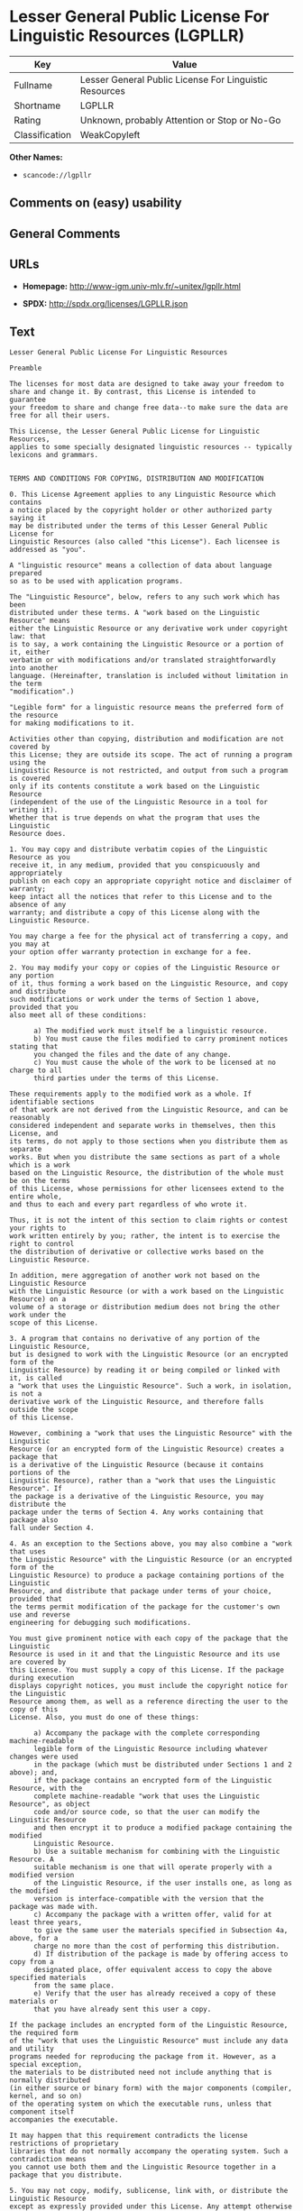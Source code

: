 * Lesser General Public License For Linguistic Resources (LGPLLR)

| Key              | Value                                                    |
|------------------+----------------------------------------------------------|
| Fullname         | Lesser General Public License For Linguistic Resources   |
| Shortname        | LGPLLR                                                   |
| Rating           | Unknown, probably Attention or Stop or No-Go             |
| Classification   | WeakCopyleft                                             |

*Other Names:*

- =scancode://lgpllr=

** Comments on (easy) usability

** General Comments

** URLs

- *Homepage:* http://www-igm.univ-mlv.fr/~unitex/lgpllr.html

- *SPDX:* http://spdx.org/licenses/LGPLLR.json

** Text

#+BEGIN_EXAMPLE
  Lesser General Public License For Linguistic Resources

  Preamble

  The licenses for most data are designed to take away your freedom to 
  share and change it. By contrast, this License is intended to guarantee 
  your freedom to share and change free data--to make sure the data are 
  free for all their users.

  This License, the Lesser General Public License for Linguistic Resources, 
  applies to some specially designated linguistic resources -- typically 
  lexicons and grammars.


  TERMS AND CONDITIONS FOR COPYING, DISTRIBUTION AND MODIFICATION

  0. This License Agreement applies to any Linguistic Resource which contains 
  a notice placed by the copyright holder or other authorized party saying it 
  may be distributed under the terms of this Lesser General Public License for 
  Linguistic Resources (also called "this License"). Each licensee is 
  addressed as "you".

  A "linguistic resource" means a collection of data about language prepared 
  so as to be used with application programs.

  The "Linguistic Resource", below, refers to any such work which has been 
  distributed under these terms. A "work based on the Linguistic Resource" means 
  either the Linguistic Resource or any derivative work under copyright law: that 
  is to say, a work containing the Linguistic Resource or a portion of it, either 
  verbatim or with modifications and/or translated straightforwardly into another 
  language. (Hereinafter, translation is included without limitation in the term 
  "modification".)

  "Legible form" for a linguistic resource means the preferred form of the resource 
  for making modifications to it.

  Activities other than copying, distribution and modification are not covered by 
  this License; they are outside its scope. The act of running a program using the 
  Linguistic Resource is not restricted, and output from such a program is covered 
  only if its contents constitute a work based on the Linguistic Resource 
  (independent of the use of the Linguistic Resource in a tool for writing it). 
  Whether that is true depends on what the program that uses the Linguistic 
  Resource does.

  1. You may copy and distribute verbatim copies of the Linguistic Resource as you 
  receive it, in any medium, provided that you conspicuously and appropriately 
  publish on each copy an appropriate copyright notice and disclaimer of warranty; 
  keep intact all the notices that refer to this License and to the absence of any 
  warranty; and distribute a copy of this License along with the Linguistic Resource.

  You may charge a fee for the physical act of transferring a copy, and you may at 
  your option offer warranty protection in exchange for a fee.

  2. You may modify your copy or copies of the Linguistic Resource or any portion 
  of it, thus forming a work based on the Linguistic Resource, and copy and distribute 
  such modifications or work under the terms of Section 1 above, provided that you 
  also meet all of these conditions:

        a) The modified work must itself be a linguistic resource.
        b) You must cause the files modified to carry prominent notices stating that 
        you changed the files and the date of any change.
        c) You must cause the whole of the work to be licensed at no charge to all 
        third parties under the terms of this License.

  These requirements apply to the modified work as a whole. If identifiable sections 
  of that work are not derived from the Linguistic Resource, and can be reasonably 
  considered independent and separate works in themselves, then this License, and 
  its terms, do not apply to those sections when you distribute them as separate 
  works. But when you distribute the same sections as part of a whole which is a work 
  based on the Linguistic Resource, the distribution of the whole must be on the terms 
  of this License, whose permissions for other licensees extend to the entire whole, 
  and thus to each and every part regardless of who wrote it.

  Thus, it is not the intent of this section to claim rights or contest your rights to 
  work written entirely by you; rather, the intent is to exercise the right to control 
  the distribution of derivative or collective works based on the Linguistic Resource.

  In addition, mere aggregation of another work not based on the Linguistic Resource 
  with the Linguistic Resource (or with a work based on the Linguistic Resource) on a 
  volume of a storage or distribution medium does not bring the other work under the 
  scope of this License.

  3. A program that contains no derivative of any portion of the Linguistic Resource, 
  but is designed to work with the Linguistic Resource (or an encrypted form of the 
  Linguistic Resource) by reading it or being compiled or linked with it, is called 
  a "work that uses the Linguistic Resource". Such a work, in isolation, is not a 
  derivative work of the Linguistic Resource, and therefore falls outside the scope 
  of this License.

  However, combining a "work that uses the Linguistic Resource" with the Linguistic 
  Resource (or an encrypted form of the Linguistic Resource) creates a package that 
  is a derivative of the Linguistic Resource (because it contains portions of the 
  Linguistic Resource), rather than a "work that uses the Linguistic Resource". If 
  the package is a derivative of the Linguistic Resource, you may distribute the 
  package under the terms of Section 4. Any works containing that package also 
  fall under Section 4.

  4. As an exception to the Sections above, you may also combine a "work that uses 
  the Linguistic Resource" with the Linguistic Resource (or an encrypted form of the 
  Linguistic Resource) to produce a package containing portions of the Linguistic 
  Resource, and distribute that package under terms of your choice, provided that 
  the terms permit modification of the package for the customer's own use and reverse 
  engineering for debugging such modifications.

  You must give prominent notice with each copy of the package that the Linguistic 
  Resource is used in it and that the Linguistic Resource and its use are covered by 
  this License. You must supply a copy of this License. If the package during execution 
  displays copyright notices, you must include the copyright notice for the Linguistic 
  Resource among them, as well as a reference directing the user to the copy of this 
  License. Also, you must do one of these things:

        a) Accompany the package with the complete corresponding machine-readable 
        legible form of the Linguistic Resource including whatever changes were used 
        in the package (which must be distributed under Sections 1 and 2 above); and, 
        if the package contains an encrypted form of the Linguistic Resource, with the 
        complete machine-readable "work that uses the Linguistic Resource", as object 
        code and/or source code, so that the user can modify the Linguistic Resource 
        and then encrypt it to produce a modified package containing the modified 
        Linguistic Resource.
        b) Use a suitable mechanism for combining with the Linguistic Resource. A 
        suitable mechanism is one that will operate properly with a modified version 
        of the Linguistic Resource, if the user installs one, as long as the modified 
        version is interface-compatible with the version that the package was made with.
        c) Accompany the package with a written offer, valid for at least three years, 
        to give the same user the materials specified in Subsection 4a, above, for a 
        charge no more than the cost of performing this distribution.
        d) If distribution of the package is made by offering access to copy from a 
        designated place, offer equivalent access to copy the above specified materials 
        from the same place.
        e) Verify that the user has already received a copy of these materials or 
        that you have already sent this user a copy.

  If the package includes an encrypted form of the Linguistic Resource, the required form 
  of the "work that uses the Linguistic Resource" must include any data and utility 
  programs needed for reproducing the package from it. However, as a special exception, 
  the materials to be distributed need not include anything that is normally distributed 
  (in either source or binary form) with the major components (compiler, kernel, and so on) 
  of the operating system on which the executable runs, unless that component itself 
  accompanies the executable.

  It may happen that this requirement contradicts the license restrictions of proprietary 
  libraries that do not normally accompany the operating system. Such a contradiction means 
  you cannot use both them and the Linguistic Resource together in a package that you distribute.

  5. You may not copy, modify, sublicense, link with, or distribute the Linguistic Resource 
  except as expressly provided under this License. Any attempt otherwise to copy, modify, 
  sublicense, link with, or distribute the Linguistic Resource is void, and will automatically 
  terminate your rights under this License. However, parties who have received copies, or rights, 
  from you under this License will not have their licenses terminated so long as such parties 
  remain in full compliance.

  6. You are not required to accept this License, since you have not signed it. However, nothing 
  else grants you permission to modify or distribute the Linguistic Resource or its derivative 
  works. These actions are prohibited by law if you do not accept this License. Therefore, by 
  modifying or distributing the Linguistic Resource (or any work based on the Linguistic Resource), 
  you indicate your acceptance of this License to do so, and all its terms and conditions for 
  copying, distributing or modifying the Linguistic Resource or works based on it.

  7. Each time you redistribute the Linguistic Resource (or any work based on the Linguistic 
  Resource), the recipient automatically receives a license from the original licensor to copy, 
  distribute, link with or modify the Linguistic Resource subject to these terms and conditions. 
  You may not impose any further restrictions on the recipients' exercise of the rights granted 
  herein. You are not responsible for enforcing compliance by third parties with this License.

  8. If, as a consequence of a court judgment or allegation of patent infringement or for any 
  other reason (not limited to patent issues), conditions are imposed on you (whether by court 
  order, agreement or otherwise) that contradict the conditions of this License, they do not 
  excuse you from the conditions of this License. If you cannot distribute so as to satisfy 
  simultaneously your obligations under this License and any other pertinent obligations, then 
  as a consequence you may not distribute the Linguistic Resource at all. For example, if a 
  patent license would not permit royalty-free redistribution of the Linguistic Resource by 
  all those who receive copies directly or indirectly through you, then the only way you could 
  satisfy both it and this License would be to refrain entirely from distribution of the 
  Linguistic Resource.

  If any portion of this section is held invalid or unenforceable under any particular 
  circumstance, the balance of the section is intended to apply, and the section as a whole is 
  intended to apply in other circumstances.

  It is not the purpose of this section to induce you to infringe any patents or other property 
  right claims or to contest validity of any such claims; this section has the sole purpose of 
  protecting the integrity of the free resource distribution system which is implemented by public 
  license practices. Many people have made generous contributions to the wide range of data 
  distributed through that system in reliance on consistent application of that system; it is up 
  to the author/donor to decide if he or she is willing to distribute resources through any other 
  system and a licensee cannot impose that choice.

  This section is intended to make thoroughly clear what is believed to be a consequence of 
  the rest of this License.

  9. If the distribution and/or use of the Linguistic Resource is restricted in certain countries 
  either by patents or by copyrighted interfaces, the original copyright holder who places the 
  Linguistic Resource under this License may add an explicit geographical distribution limitation 
  excluding those countries, so that distribution is permitted only in or among countries not 
  thus excluded. In such case, this License incorporates the limitation as if written in the 
  body of this License.

  10. The Free Software Foundation may publish revised and/or new versions of the Lesser General 
  Public License for Linguistic Resources from time to time. Such new versions will be similar 
  in spirit to the present version, but may differ in detail to address new problems or concerns.

  Each version is given a distinguishing version number. If the Linguistic Resource specifies a 
  version number of this License which applies to it and "any later version", you have the 
  option of following the terms and conditions either of that version or of any later version 
  published by the Free Software Foundation. If the Linguistic Resource does not specify a license 
  version number, you may choose any version ever published by the Free Software Foundation.

  11. If you wish to incorporate parts of the Linguistic Resource into other free programs whose 
  distribution conditions are incompatible with these, write to the author to ask for permission.


  NO WARRANTY

  12. BECAUSE THE LINGUISTIC RESOURCE IS LICENSED FREE OF CHARGE, THERE IS NO WARRANTY FOR THE 
  LINGUISTIC RESOURCE, TO THE EXTENT PERMITTED BY APPLICABLE LAW. EXCEPT WHEN OTHERWISE STATED IN 
  WRITING THE COPYRIGHT HOLDERS AND/OR OTHER PARTIES PROVIDE THE LINGUISTIC RESOURCE "AS IS" 
  WITHOUT WARRANTY OF ANY KIND, EITHER EXPRESSED OR IMPLIED, INCLUDING, BUT NOT LIMITED TO, THE 
  IMPLIED WARRANTIES OF MERCHANTABILITY AND FITNESS FOR A PARTICULAR PURPOSE. THE ENTIRE RISK 
  AS TO THE QUALITY AND PERFORMANCE OF THE LINGUISTIC RESOURCE IS WITH YOU. SHOULD THE LINGUISTIC 
  RESOURCE PROVE DEFECTIVE, YOU ASSUME THE COST OF ALL NECESSARY SERVICING, REPAIR OR CORRECTION.

  13. IN NO EVENT UNLESS REQUIRED BY APPLICABLE LAW OR AGREED TO IN WRITING WILL ANY COPYRIGHT 
  HOLDER, OR ANY OTHER PARTY WHO MAY MODIFY AND/OR REDISTRIBUTE THE LINGUISTIC RESOURCE AS 
  PERMITTED ABOVE, BE LIABLE TO YOU FOR DAMAGES, INCLUDING ANY GENERAL, SPECIAL, INCIDENTAL OR 
  CONSEQUENTIAL DAMAGES ARISING OUT OF THE USE OR INABILITY TO USE THE LINGUISTIC RESOURCE 
  (INCLUDING BUT NOT LIMITED TO LOSS OF DATA OR DATA BEING RENDERED INACCURATE OR LOSSES SUSTAINED 
  BY YOU OR THIRD PARTIES OR A FAILURE OF THE LINGUISTIC RESOURCE TO OPERATE WITH ANY OTHER 
  SOFTWARE), EVEN IF SUCH HOLDER OR OTHER PARTY HAS BEEN ADVISED OF THE POSSIBILITY OF SUCH DAMAGES.

  END OF TERMS AND CONDITIONS
#+END_EXAMPLE

--------------

** Raw Data

*** Facts

- [[https://spdx.org/licenses/LGPLLR.html][SPDX]] (all data [in this
  repository] is generated)

- [[https://github.com/nexB/scancode-toolkit/blob/develop/src/licensedcode/data/licenses/lgpllr.yml][Scancode]]
  (CC0-1.0)

*** Raw JSON

#+BEGIN_EXAMPLE
  {
      "__impliedNames": [
          "LGPLLR",
          "Lesser General Public License For Linguistic Resources",
          "scancode://lgpllr"
      ],
      "__impliedId": "LGPLLR",
      "facts": {
          "SPDX": {
              "isSPDXLicenseDeprecated": false,
              "spdxFullName": "Lesser General Public License For Linguistic Resources",
              "spdxDetailsURL": "http://spdx.org/licenses/LGPLLR.json",
              "_sourceURL": "https://spdx.org/licenses/LGPLLR.html",
              "spdxLicIsOSIApproved": false,
              "spdxSeeAlso": [
                  "http://www-igm.univ-mlv.fr/~unitex/lgpllr.html"
              ],
              "_implications": {
                  "__impliedNames": [
                      "LGPLLR",
                      "Lesser General Public License For Linguistic Resources"
                  ],
                  "__impliedId": "LGPLLR",
                  "__isOsiApproved": false,
                  "__impliedURLs": [
                      [
                          "SPDX",
                          "http://spdx.org/licenses/LGPLLR.json"
                      ],
                      [
                          null,
                          "http://www-igm.univ-mlv.fr/~unitex/lgpllr.html"
                      ]
                  ]
              },
              "spdxLicenseId": "LGPLLR"
          },
          "Scancode": {
              "otherUrls": null,
              "homepageUrl": "http://www-igm.univ-mlv.fr/~unitex/lgpllr.html",
              "shortName": "LGPLLR",
              "textUrls": null,
              "text": "Lesser General Public License For Linguistic Resources\n\nPreamble\n\nThe licenses for most data are designed to take away your freedom to \nshare and change it. By contrast, this License is intended to guarantee \nyour freedom to share and change free data--to make sure the data are \nfree for all their users.\n\nThis License, the Lesser General Public License for Linguistic Resources, \napplies to some specially designated linguistic resources -- typically \nlexicons and grammars.\n\n\nTERMS AND CONDITIONS FOR COPYING, DISTRIBUTION AND MODIFICATION\n\n0. This License Agreement applies to any Linguistic Resource which contains \na notice placed by the copyright holder or other authorized party saying it \nmay be distributed under the terms of this Lesser General Public License for \nLinguistic Resources (also called \"this License\"). Each licensee is \naddressed as \"you\".\n\nA \"linguistic resource\" means a collection of data about language prepared \nso as to be used with application programs.\n\nThe \"Linguistic Resource\", below, refers to any such work which has been \ndistributed under these terms. A \"work based on the Linguistic Resource\" means \neither the Linguistic Resource or any derivative work under copyright law: that \nis to say, a work containing the Linguistic Resource or a portion of it, either \nverbatim or with modifications and/or translated straightforwardly into another \nlanguage. (Hereinafter, translation is included without limitation in the term \n\"modification\".)\n\n\"Legible form\" for a linguistic resource means the preferred form of the resource \nfor making modifications to it.\n\nActivities other than copying, distribution and modification are not covered by \nthis License; they are outside its scope. The act of running a program using the \nLinguistic Resource is not restricted, and output from such a program is covered \nonly if its contents constitute a work based on the Linguistic Resource \n(independent of the use of the Linguistic Resource in a tool for writing it). \nWhether that is true depends on what the program that uses the Linguistic \nResource does.\n\n1. You may copy and distribute verbatim copies of the Linguistic Resource as you \nreceive it, in any medium, provided that you conspicuously and appropriately \npublish on each copy an appropriate copyright notice and disclaimer of warranty; \nkeep intact all the notices that refer to this License and to the absence of any \nwarranty; and distribute a copy of this License along with the Linguistic Resource.\n\nYou may charge a fee for the physical act of transferring a copy, and you may at \nyour option offer warranty protection in exchange for a fee.\n\n2. You may modify your copy or copies of the Linguistic Resource or any portion \nof it, thus forming a work based on the Linguistic Resource, and copy and distribute \nsuch modifications or work under the terms of Section 1 above, provided that you \nalso meet all of these conditions:\n\n      a) The modified work must itself be a linguistic resource.\n      b) You must cause the files modified to carry prominent notices stating that \n      you changed the files and the date of any change.\n      c) You must cause the whole of the work to be licensed at no charge to all \n      third parties under the terms of this License.\n\nThese requirements apply to the modified work as a whole. If identifiable sections \nof that work are not derived from the Linguistic Resource, and can be reasonably \nconsidered independent and separate works in themselves, then this License, and \nits terms, do not apply to those sections when you distribute them as separate \nworks. But when you distribute the same sections as part of a whole which is a work \nbased on the Linguistic Resource, the distribution of the whole must be on the terms \nof this License, whose permissions for other licensees extend to the entire whole, \nand thus to each and every part regardless of who wrote it.\n\nThus, it is not the intent of this section to claim rights or contest your rights to \nwork written entirely by you; rather, the intent is to exercise the right to control \nthe distribution of derivative or collective works based on the Linguistic Resource.\n\nIn addition, mere aggregation of another work not based on the Linguistic Resource \nwith the Linguistic Resource (or with a work based on the Linguistic Resource) on a \nvolume of a storage or distribution medium does not bring the other work under the \nscope of this License.\n\n3. A program that contains no derivative of any portion of the Linguistic Resource, \nbut is designed to work with the Linguistic Resource (or an encrypted form of the \nLinguistic Resource) by reading it or being compiled or linked with it, is called \na \"work that uses the Linguistic Resource\". Such a work, in isolation, is not a \nderivative work of the Linguistic Resource, and therefore falls outside the scope \nof this License.\n\nHowever, combining a \"work that uses the Linguistic Resource\" with the Linguistic \nResource (or an encrypted form of the Linguistic Resource) creates a package that \nis a derivative of the Linguistic Resource (because it contains portions of the \nLinguistic Resource), rather than a \"work that uses the Linguistic Resource\". If \nthe package is a derivative of the Linguistic Resource, you may distribute the \npackage under the terms of Section 4. Any works containing that package also \nfall under Section 4.\n\n4. As an exception to the Sections above, you may also combine a \"work that uses \nthe Linguistic Resource\" with the Linguistic Resource (or an encrypted form of the \nLinguistic Resource) to produce a package containing portions of the Linguistic \nResource, and distribute that package under terms of your choice, provided that \nthe terms permit modification of the package for the customer's own use and reverse \nengineering for debugging such modifications.\n\nYou must give prominent notice with each copy of the package that the Linguistic \nResource is used in it and that the Linguistic Resource and its use are covered by \nthis License. You must supply a copy of this License. If the package during execution \ndisplays copyright notices, you must include the copyright notice for the Linguistic \nResource among them, as well as a reference directing the user to the copy of this \nLicense. Also, you must do one of these things:\n\n      a) Accompany the package with the complete corresponding machine-readable \n      legible form of the Linguistic Resource including whatever changes were used \n      in the package (which must be distributed under Sections 1 and 2 above); and, \n      if the package contains an encrypted form of the Linguistic Resource, with the \n      complete machine-readable \"work that uses the Linguistic Resource\", as object \n      code and/or source code, so that the user can modify the Linguistic Resource \n      and then encrypt it to produce a modified package containing the modified \n      Linguistic Resource.\n      b) Use a suitable mechanism for combining with the Linguistic Resource. A \n      suitable mechanism is one that will operate properly with a modified version \n      of the Linguistic Resource, if the user installs one, as long as the modified \n      version is interface-compatible with the version that the package was made with.\n      c) Accompany the package with a written offer, valid for at least three years, \n      to give the same user the materials specified in Subsection 4a, above, for a \n      charge no more than the cost of performing this distribution.\n      d) If distribution of the package is made by offering access to copy from a \n      designated place, offer equivalent access to copy the above specified materials \n      from the same place.\n      e) Verify that the user has already received a copy of these materials or \n      that you have already sent this user a copy.\n\nIf the package includes an encrypted form of the Linguistic Resource, the required form \nof the \"work that uses the Linguistic Resource\" must include any data and utility \nprograms needed for reproducing the package from it. However, as a special exception, \nthe materials to be distributed need not include anything that is normally distributed \n(in either source or binary form) with the major components (compiler, kernel, and so on) \nof the operating system on which the executable runs, unless that component itself \naccompanies the executable.\n\nIt may happen that this requirement contradicts the license restrictions of proprietary \nlibraries that do not normally accompany the operating system. Such a contradiction means \nyou cannot use both them and the Linguistic Resource together in a package that you distribute.\n\n5. You may not copy, modify, sublicense, link with, or distribute the Linguistic Resource \nexcept as expressly provided under this License. Any attempt otherwise to copy, modify, \nsublicense, link with, or distribute the Linguistic Resource is void, and will automatically \nterminate your rights under this License. However, parties who have received copies, or rights, \nfrom you under this License will not have their licenses terminated so long as such parties \nremain in full compliance.\n\n6. You are not required to accept this License, since you have not signed it. However, nothing \nelse grants you permission to modify or distribute the Linguistic Resource or its derivative \nworks. These actions are prohibited by law if you do not accept this License. Therefore, by \nmodifying or distributing the Linguistic Resource (or any work based on the Linguistic Resource), \nyou indicate your acceptance of this License to do so, and all its terms and conditions for \ncopying, distributing or modifying the Linguistic Resource or works based on it.\n\n7. Each time you redistribute the Linguistic Resource (or any work based on the Linguistic \nResource), the recipient automatically receives a license from the original licensor to copy, \ndistribute, link with or modify the Linguistic Resource subject to these terms and conditions. \nYou may not impose any further restrictions on the recipients' exercise of the rights granted \nherein. You are not responsible for enforcing compliance by third parties with this License.\n\n8. If, as a consequence of a court judgment or allegation of patent infringement or for any \nother reason (not limited to patent issues), conditions are imposed on you (whether by court \norder, agreement or otherwise) that contradict the conditions of this License, they do not \nexcuse you from the conditions of this License. If you cannot distribute so as to satisfy \nsimultaneously your obligations under this License and any other pertinent obligations, then \nas a consequence you may not distribute the Linguistic Resource at all. For example, if a \npatent license would not permit royalty-free redistribution of the Linguistic Resource by \nall those who receive copies directly or indirectly through you, then the only way you could \nsatisfy both it and this License would be to refrain entirely from distribution of the \nLinguistic Resource.\n\nIf any portion of this section is held invalid or unenforceable under any particular \ncircumstance, the balance of the section is intended to apply, and the section as a whole is \nintended to apply in other circumstances.\n\nIt is not the purpose of this section to induce you to infringe any patents or other property \nright claims or to contest validity of any such claims; this section has the sole purpose of \nprotecting the integrity of the free resource distribution system which is implemented by public \nlicense practices. Many people have made generous contributions to the wide range of data \ndistributed through that system in reliance on consistent application of that system; it is up \nto the author/donor to decide if he or she is willing to distribute resources through any other \nsystem and a licensee cannot impose that choice.\n\nThis section is intended to make thoroughly clear what is believed to be a consequence of \nthe rest of this License.\n\n9. If the distribution and/or use of the Linguistic Resource is restricted in certain countries \neither by patents or by copyrighted interfaces, the original copyright holder who places the \nLinguistic Resource under this License may add an explicit geographical distribution limitation \nexcluding those countries, so that distribution is permitted only in or among countries not \nthus excluded. In such case, this License incorporates the limitation as if written in the \nbody of this License.\n\n10. The Free Software Foundation may publish revised and/or new versions of the Lesser General \nPublic License for Linguistic Resources from time to time. Such new versions will be similar \nin spirit to the present version, but may differ in detail to address new problems or concerns.\n\nEach version is given a distinguishing version number. If the Linguistic Resource specifies a \nversion number of this License which applies to it and \"any later version\", you have the \noption of following the terms and conditions either of that version or of any later version \npublished by the Free Software Foundation. If the Linguistic Resource does not specify a license \nversion number, you may choose any version ever published by the Free Software Foundation.\n\n11. If you wish to incorporate parts of the Linguistic Resource into other free programs whose \ndistribution conditions are incompatible with these, write to the author to ask for permission.\n\n\nNO WARRANTY\n\n12. BECAUSE THE LINGUISTIC RESOURCE IS LICENSED FREE OF CHARGE, THERE IS NO WARRANTY FOR THE \nLINGUISTIC RESOURCE, TO THE EXTENT PERMITTED BY APPLICABLE LAW. EXCEPT WHEN OTHERWISE STATED IN \nWRITING THE COPYRIGHT HOLDERS AND/OR OTHER PARTIES PROVIDE THE LINGUISTIC RESOURCE \"AS IS\" \nWITHOUT WARRANTY OF ANY KIND, EITHER EXPRESSED OR IMPLIED, INCLUDING, BUT NOT LIMITED TO, THE \nIMPLIED WARRANTIES OF MERCHANTABILITY AND FITNESS FOR A PARTICULAR PURPOSE. THE ENTIRE RISK \nAS TO THE QUALITY AND PERFORMANCE OF THE LINGUISTIC RESOURCE IS WITH YOU. SHOULD THE LINGUISTIC \nRESOURCE PROVE DEFECTIVE, YOU ASSUME THE COST OF ALL NECESSARY SERVICING, REPAIR OR CORRECTION.\n\n13. IN NO EVENT UNLESS REQUIRED BY APPLICABLE LAW OR AGREED TO IN WRITING WILL ANY COPYRIGHT \nHOLDER, OR ANY OTHER PARTY WHO MAY MODIFY AND/OR REDISTRIBUTE THE LINGUISTIC RESOURCE AS \nPERMITTED ABOVE, BE LIABLE TO YOU FOR DAMAGES, INCLUDING ANY GENERAL, SPECIAL, INCIDENTAL OR \nCONSEQUENTIAL DAMAGES ARISING OUT OF THE USE OR INABILITY TO USE THE LINGUISTIC RESOURCE \n(INCLUDING BUT NOT LIMITED TO LOSS OF DATA OR DATA BEING RENDERED INACCURATE OR LOSSES SUSTAINED \nBY YOU OR THIRD PARTIES OR A FAILURE OF THE LINGUISTIC RESOURCE TO OPERATE WITH ANY OTHER \nSOFTWARE), EVEN IF SUCH HOLDER OR OTHER PARTY HAS BEEN ADVISED OF THE POSSIBILITY OF SUCH DAMAGES.\n\nEND OF TERMS AND CONDITIONS",
              "category": "Copyleft Limited",
              "osiUrl": null,
              "owner": "Unitex GramLab",
              "_sourceURL": "https://github.com/nexB/scancode-toolkit/blob/develop/src/licensedcode/data/licenses/lgpllr.yml",
              "key": "lgpllr",
              "name": "Lesser General Public License For Linguistic Resources",
              "spdxId": "LGPLLR",
              "notes": null,
              "_implications": {
                  "__impliedNames": [
                      "scancode://lgpllr",
                      "LGPLLR",
                      "LGPLLR"
                  ],
                  "__impliedId": "LGPLLR",
                  "__impliedCopyleft": [
                      [
                          "Scancode",
                          "WeakCopyleft"
                      ]
                  ],
                  "__calculatedCopyleft": "WeakCopyleft",
                  "__impliedText": "Lesser General Public License For Linguistic Resources\n\nPreamble\n\nThe licenses for most data are designed to take away your freedom to \nshare and change it. By contrast, this License is intended to guarantee \nyour freedom to share and change free data--to make sure the data are \nfree for all their users.\n\nThis License, the Lesser General Public License for Linguistic Resources, \napplies to some specially designated linguistic resources -- typically \nlexicons and grammars.\n\n\nTERMS AND CONDITIONS FOR COPYING, DISTRIBUTION AND MODIFICATION\n\n0. This License Agreement applies to any Linguistic Resource which contains \na notice placed by the copyright holder or other authorized party saying it \nmay be distributed under the terms of this Lesser General Public License for \nLinguistic Resources (also called \"this License\"). Each licensee is \naddressed as \"you\".\n\nA \"linguistic resource\" means a collection of data about language prepared \nso as to be used with application programs.\n\nThe \"Linguistic Resource\", below, refers to any such work which has been \ndistributed under these terms. A \"work based on the Linguistic Resource\" means \neither the Linguistic Resource or any derivative work under copyright law: that \nis to say, a work containing the Linguistic Resource or a portion of it, either \nverbatim or with modifications and/or translated straightforwardly into another \nlanguage. (Hereinafter, translation is included without limitation in the term \n\"modification\".)\n\n\"Legible form\" for a linguistic resource means the preferred form of the resource \nfor making modifications to it.\n\nActivities other than copying, distribution and modification are not covered by \nthis License; they are outside its scope. The act of running a program using the \nLinguistic Resource is not restricted, and output from such a program is covered \nonly if its contents constitute a work based on the Linguistic Resource \n(independent of the use of the Linguistic Resource in a tool for writing it). \nWhether that is true depends on what the program that uses the Linguistic \nResource does.\n\n1. You may copy and distribute verbatim copies of the Linguistic Resource as you \nreceive it, in any medium, provided that you conspicuously and appropriately \npublish on each copy an appropriate copyright notice and disclaimer of warranty; \nkeep intact all the notices that refer to this License and to the absence of any \nwarranty; and distribute a copy of this License along with the Linguistic Resource.\n\nYou may charge a fee for the physical act of transferring a copy, and you may at \nyour option offer warranty protection in exchange for a fee.\n\n2. You may modify your copy or copies of the Linguistic Resource or any portion \nof it, thus forming a work based on the Linguistic Resource, and copy and distribute \nsuch modifications or work under the terms of Section 1 above, provided that you \nalso meet all of these conditions:\n\n      a) The modified work must itself be a linguistic resource.\n      b) You must cause the files modified to carry prominent notices stating that \n      you changed the files and the date of any change.\n      c) You must cause the whole of the work to be licensed at no charge to all \n      third parties under the terms of this License.\n\nThese requirements apply to the modified work as a whole. If identifiable sections \nof that work are not derived from the Linguistic Resource, and can be reasonably \nconsidered independent and separate works in themselves, then this License, and \nits terms, do not apply to those sections when you distribute them as separate \nworks. But when you distribute the same sections as part of a whole which is a work \nbased on the Linguistic Resource, the distribution of the whole must be on the terms \nof this License, whose permissions for other licensees extend to the entire whole, \nand thus to each and every part regardless of who wrote it.\n\nThus, it is not the intent of this section to claim rights or contest your rights to \nwork written entirely by you; rather, the intent is to exercise the right to control \nthe distribution of derivative or collective works based on the Linguistic Resource.\n\nIn addition, mere aggregation of another work not based on the Linguistic Resource \nwith the Linguistic Resource (or with a work based on the Linguistic Resource) on a \nvolume of a storage or distribution medium does not bring the other work under the \nscope of this License.\n\n3. A program that contains no derivative of any portion of the Linguistic Resource, \nbut is designed to work with the Linguistic Resource (or an encrypted form of the \nLinguistic Resource) by reading it or being compiled or linked with it, is called \na \"work that uses the Linguistic Resource\". Such a work, in isolation, is not a \nderivative work of the Linguistic Resource, and therefore falls outside the scope \nof this License.\n\nHowever, combining a \"work that uses the Linguistic Resource\" with the Linguistic \nResource (or an encrypted form of the Linguistic Resource) creates a package that \nis a derivative of the Linguistic Resource (because it contains portions of the \nLinguistic Resource), rather than a \"work that uses the Linguistic Resource\". If \nthe package is a derivative of the Linguistic Resource, you may distribute the \npackage under the terms of Section 4. Any works containing that package also \nfall under Section 4.\n\n4. As an exception to the Sections above, you may also combine a \"work that uses \nthe Linguistic Resource\" with the Linguistic Resource (or an encrypted form of the \nLinguistic Resource) to produce a package containing portions of the Linguistic \nResource, and distribute that package under terms of your choice, provided that \nthe terms permit modification of the package for the customer's own use and reverse \nengineering for debugging such modifications.\n\nYou must give prominent notice with each copy of the package that the Linguistic \nResource is used in it and that the Linguistic Resource and its use are covered by \nthis License. You must supply a copy of this License. If the package during execution \ndisplays copyright notices, you must include the copyright notice for the Linguistic \nResource among them, as well as a reference directing the user to the copy of this \nLicense. Also, you must do one of these things:\n\n      a) Accompany the package with the complete corresponding machine-readable \n      legible form of the Linguistic Resource including whatever changes were used \n      in the package (which must be distributed under Sections 1 and 2 above); and, \n      if the package contains an encrypted form of the Linguistic Resource, with the \n      complete machine-readable \"work that uses the Linguistic Resource\", as object \n      code and/or source code, so that the user can modify the Linguistic Resource \n      and then encrypt it to produce a modified package containing the modified \n      Linguistic Resource.\n      b) Use a suitable mechanism for combining with the Linguistic Resource. A \n      suitable mechanism is one that will operate properly with a modified version \n      of the Linguistic Resource, if the user installs one, as long as the modified \n      version is interface-compatible with the version that the package was made with.\n      c) Accompany the package with a written offer, valid for at least three years, \n      to give the same user the materials specified in Subsection 4a, above, for a \n      charge no more than the cost of performing this distribution.\n      d) If distribution of the package is made by offering access to copy from a \n      designated place, offer equivalent access to copy the above specified materials \n      from the same place.\n      e) Verify that the user has already received a copy of these materials or \n      that you have already sent this user a copy.\n\nIf the package includes an encrypted form of the Linguistic Resource, the required form \nof the \"work that uses the Linguistic Resource\" must include any data and utility \nprograms needed for reproducing the package from it. However, as a special exception, \nthe materials to be distributed need not include anything that is normally distributed \n(in either source or binary form) with the major components (compiler, kernel, and so on) \nof the operating system on which the executable runs, unless that component itself \naccompanies the executable.\n\nIt may happen that this requirement contradicts the license restrictions of proprietary \nlibraries that do not normally accompany the operating system. Such a contradiction means \nyou cannot use both them and the Linguistic Resource together in a package that you distribute.\n\n5. You may not copy, modify, sublicense, link with, or distribute the Linguistic Resource \nexcept as expressly provided under this License. Any attempt otherwise to copy, modify, \nsublicense, link with, or distribute the Linguistic Resource is void, and will automatically \nterminate your rights under this License. However, parties who have received copies, or rights, \nfrom you under this License will not have their licenses terminated so long as such parties \nremain in full compliance.\n\n6. You are not required to accept this License, since you have not signed it. However, nothing \nelse grants you permission to modify or distribute the Linguistic Resource or its derivative \nworks. These actions are prohibited by law if you do not accept this License. Therefore, by \nmodifying or distributing the Linguistic Resource (or any work based on the Linguistic Resource), \nyou indicate your acceptance of this License to do so, and all its terms and conditions for \ncopying, distributing or modifying the Linguistic Resource or works based on it.\n\n7. Each time you redistribute the Linguistic Resource (or any work based on the Linguistic \nResource), the recipient automatically receives a license from the original licensor to copy, \ndistribute, link with or modify the Linguistic Resource subject to these terms and conditions. \nYou may not impose any further restrictions on the recipients' exercise of the rights granted \nherein. You are not responsible for enforcing compliance by third parties with this License.\n\n8. If, as a consequence of a court judgment or allegation of patent infringement or for any \nother reason (not limited to patent issues), conditions are imposed on you (whether by court \norder, agreement or otherwise) that contradict the conditions of this License, they do not \nexcuse you from the conditions of this License. If you cannot distribute so as to satisfy \nsimultaneously your obligations under this License and any other pertinent obligations, then \nas a consequence you may not distribute the Linguistic Resource at all. For example, if a \npatent license would not permit royalty-free redistribution of the Linguistic Resource by \nall those who receive copies directly or indirectly through you, then the only way you could \nsatisfy both it and this License would be to refrain entirely from distribution of the \nLinguistic Resource.\n\nIf any portion of this section is held invalid or unenforceable under any particular \ncircumstance, the balance of the section is intended to apply, and the section as a whole is \nintended to apply in other circumstances.\n\nIt is not the purpose of this section to induce you to infringe any patents or other property \nright claims or to contest validity of any such claims; this section has the sole purpose of \nprotecting the integrity of the free resource distribution system which is implemented by public \nlicense practices. Many people have made generous contributions to the wide range of data \ndistributed through that system in reliance on consistent application of that system; it is up \nto the author/donor to decide if he or she is willing to distribute resources through any other \nsystem and a licensee cannot impose that choice.\n\nThis section is intended to make thoroughly clear what is believed to be a consequence of \nthe rest of this License.\n\n9. If the distribution and/or use of the Linguistic Resource is restricted in certain countries \neither by patents or by copyrighted interfaces, the original copyright holder who places the \nLinguistic Resource under this License may add an explicit geographical distribution limitation \nexcluding those countries, so that distribution is permitted only in or among countries not \nthus excluded. In such case, this License incorporates the limitation as if written in the \nbody of this License.\n\n10. The Free Software Foundation may publish revised and/or new versions of the Lesser General \nPublic License for Linguistic Resources from time to time. Such new versions will be similar \nin spirit to the present version, but may differ in detail to address new problems or concerns.\n\nEach version is given a distinguishing version number. If the Linguistic Resource specifies a \nversion number of this License which applies to it and \"any later version\", you have the \noption of following the terms and conditions either of that version or of any later version \npublished by the Free Software Foundation. If the Linguistic Resource does not specify a license \nversion number, you may choose any version ever published by the Free Software Foundation.\n\n11. If you wish to incorporate parts of the Linguistic Resource into other free programs whose \ndistribution conditions are incompatible with these, write to the author to ask for permission.\n\n\nNO WARRANTY\n\n12. BECAUSE THE LINGUISTIC RESOURCE IS LICENSED FREE OF CHARGE, THERE IS NO WARRANTY FOR THE \nLINGUISTIC RESOURCE, TO THE EXTENT PERMITTED BY APPLICABLE LAW. EXCEPT WHEN OTHERWISE STATED IN \nWRITING THE COPYRIGHT HOLDERS AND/OR OTHER PARTIES PROVIDE THE LINGUISTIC RESOURCE \"AS IS\" \nWITHOUT WARRANTY OF ANY KIND, EITHER EXPRESSED OR IMPLIED, INCLUDING, BUT NOT LIMITED TO, THE \nIMPLIED WARRANTIES OF MERCHANTABILITY AND FITNESS FOR A PARTICULAR PURPOSE. THE ENTIRE RISK \nAS TO THE QUALITY AND PERFORMANCE OF THE LINGUISTIC RESOURCE IS WITH YOU. SHOULD THE LINGUISTIC \nRESOURCE PROVE DEFECTIVE, YOU ASSUME THE COST OF ALL NECESSARY SERVICING, REPAIR OR CORRECTION.\n\n13. IN NO EVENT UNLESS REQUIRED BY APPLICABLE LAW OR AGREED TO IN WRITING WILL ANY COPYRIGHT \nHOLDER, OR ANY OTHER PARTY WHO MAY MODIFY AND/OR REDISTRIBUTE THE LINGUISTIC RESOURCE AS \nPERMITTED ABOVE, BE LIABLE TO YOU FOR DAMAGES, INCLUDING ANY GENERAL, SPECIAL, INCIDENTAL OR \nCONSEQUENTIAL DAMAGES ARISING OUT OF THE USE OR INABILITY TO USE THE LINGUISTIC RESOURCE \n(INCLUDING BUT NOT LIMITED TO LOSS OF DATA OR DATA BEING RENDERED INACCURATE OR LOSSES SUSTAINED \nBY YOU OR THIRD PARTIES OR A FAILURE OF THE LINGUISTIC RESOURCE TO OPERATE WITH ANY OTHER \nSOFTWARE), EVEN IF SUCH HOLDER OR OTHER PARTY HAS BEEN ADVISED OF THE POSSIBILITY OF SUCH DAMAGES.\n\nEND OF TERMS AND CONDITIONS",
                  "__impliedURLs": [
                      [
                          "Homepage",
                          "http://www-igm.univ-mlv.fr/~unitex/lgpllr.html"
                      ]
                  ]
              }
          }
      },
      "__impliedCopyleft": [
          [
              "Scancode",
              "WeakCopyleft"
          ]
      ],
      "__calculatedCopyleft": "WeakCopyleft",
      "__isOsiApproved": false,
      "__impliedText": "Lesser General Public License For Linguistic Resources\n\nPreamble\n\nThe licenses for most data are designed to take away your freedom to \nshare and change it. By contrast, this License is intended to guarantee \nyour freedom to share and change free data--to make sure the data are \nfree for all their users.\n\nThis License, the Lesser General Public License for Linguistic Resources, \napplies to some specially designated linguistic resources -- typically \nlexicons and grammars.\n\n\nTERMS AND CONDITIONS FOR COPYING, DISTRIBUTION AND MODIFICATION\n\n0. This License Agreement applies to any Linguistic Resource which contains \na notice placed by the copyright holder or other authorized party saying it \nmay be distributed under the terms of this Lesser General Public License for \nLinguistic Resources (also called \"this License\"). Each licensee is \naddressed as \"you\".\n\nA \"linguistic resource\" means a collection of data about language prepared \nso as to be used with application programs.\n\nThe \"Linguistic Resource\", below, refers to any such work which has been \ndistributed under these terms. A \"work based on the Linguistic Resource\" means \neither the Linguistic Resource or any derivative work under copyright law: that \nis to say, a work containing the Linguistic Resource or a portion of it, either \nverbatim or with modifications and/or translated straightforwardly into another \nlanguage. (Hereinafter, translation is included without limitation in the term \n\"modification\".)\n\n\"Legible form\" for a linguistic resource means the preferred form of the resource \nfor making modifications to it.\n\nActivities other than copying, distribution and modification are not covered by \nthis License; they are outside its scope. The act of running a program using the \nLinguistic Resource is not restricted, and output from such a program is covered \nonly if its contents constitute a work based on the Linguistic Resource \n(independent of the use of the Linguistic Resource in a tool for writing it). \nWhether that is true depends on what the program that uses the Linguistic \nResource does.\n\n1. You may copy and distribute verbatim copies of the Linguistic Resource as you \nreceive it, in any medium, provided that you conspicuously and appropriately \npublish on each copy an appropriate copyright notice and disclaimer of warranty; \nkeep intact all the notices that refer to this License and to the absence of any \nwarranty; and distribute a copy of this License along with the Linguistic Resource.\n\nYou may charge a fee for the physical act of transferring a copy, and you may at \nyour option offer warranty protection in exchange for a fee.\n\n2. You may modify your copy or copies of the Linguistic Resource or any portion \nof it, thus forming a work based on the Linguistic Resource, and copy and distribute \nsuch modifications or work under the terms of Section 1 above, provided that you \nalso meet all of these conditions:\n\n      a) The modified work must itself be a linguistic resource.\n      b) You must cause the files modified to carry prominent notices stating that \n      you changed the files and the date of any change.\n      c) You must cause the whole of the work to be licensed at no charge to all \n      third parties under the terms of this License.\n\nThese requirements apply to the modified work as a whole. If identifiable sections \nof that work are not derived from the Linguistic Resource, and can be reasonably \nconsidered independent and separate works in themselves, then this License, and \nits terms, do not apply to those sections when you distribute them as separate \nworks. But when you distribute the same sections as part of a whole which is a work \nbased on the Linguistic Resource, the distribution of the whole must be on the terms \nof this License, whose permissions for other licensees extend to the entire whole, \nand thus to each and every part regardless of who wrote it.\n\nThus, it is not the intent of this section to claim rights or contest your rights to \nwork written entirely by you; rather, the intent is to exercise the right to control \nthe distribution of derivative or collective works based on the Linguistic Resource.\n\nIn addition, mere aggregation of another work not based on the Linguistic Resource \nwith the Linguistic Resource (or with a work based on the Linguistic Resource) on a \nvolume of a storage or distribution medium does not bring the other work under the \nscope of this License.\n\n3. A program that contains no derivative of any portion of the Linguistic Resource, \nbut is designed to work with the Linguistic Resource (or an encrypted form of the \nLinguistic Resource) by reading it or being compiled or linked with it, is called \na \"work that uses the Linguistic Resource\". Such a work, in isolation, is not a \nderivative work of the Linguistic Resource, and therefore falls outside the scope \nof this License.\n\nHowever, combining a \"work that uses the Linguistic Resource\" with the Linguistic \nResource (or an encrypted form of the Linguistic Resource) creates a package that \nis a derivative of the Linguistic Resource (because it contains portions of the \nLinguistic Resource), rather than a \"work that uses the Linguistic Resource\". If \nthe package is a derivative of the Linguistic Resource, you may distribute the \npackage under the terms of Section 4. Any works containing that package also \nfall under Section 4.\n\n4. As an exception to the Sections above, you may also combine a \"work that uses \nthe Linguistic Resource\" with the Linguistic Resource (or an encrypted form of the \nLinguistic Resource) to produce a package containing portions of the Linguistic \nResource, and distribute that package under terms of your choice, provided that \nthe terms permit modification of the package for the customer's own use and reverse \nengineering for debugging such modifications.\n\nYou must give prominent notice with each copy of the package that the Linguistic \nResource is used in it and that the Linguistic Resource and its use are covered by \nthis License. You must supply a copy of this License. If the package during execution \ndisplays copyright notices, you must include the copyright notice for the Linguistic \nResource among them, as well as a reference directing the user to the copy of this \nLicense. Also, you must do one of these things:\n\n      a) Accompany the package with the complete corresponding machine-readable \n      legible form of the Linguistic Resource including whatever changes were used \n      in the package (which must be distributed under Sections 1 and 2 above); and, \n      if the package contains an encrypted form of the Linguistic Resource, with the \n      complete machine-readable \"work that uses the Linguistic Resource\", as object \n      code and/or source code, so that the user can modify the Linguistic Resource \n      and then encrypt it to produce a modified package containing the modified \n      Linguistic Resource.\n      b) Use a suitable mechanism for combining with the Linguistic Resource. A \n      suitable mechanism is one that will operate properly with a modified version \n      of the Linguistic Resource, if the user installs one, as long as the modified \n      version is interface-compatible with the version that the package was made with.\n      c) Accompany the package with a written offer, valid for at least three years, \n      to give the same user the materials specified in Subsection 4a, above, for a \n      charge no more than the cost of performing this distribution.\n      d) If distribution of the package is made by offering access to copy from a \n      designated place, offer equivalent access to copy the above specified materials \n      from the same place.\n      e) Verify that the user has already received a copy of these materials or \n      that you have already sent this user a copy.\n\nIf the package includes an encrypted form of the Linguistic Resource, the required form \nof the \"work that uses the Linguistic Resource\" must include any data and utility \nprograms needed for reproducing the package from it. However, as a special exception, \nthe materials to be distributed need not include anything that is normally distributed \n(in either source or binary form) with the major components (compiler, kernel, and so on) \nof the operating system on which the executable runs, unless that component itself \naccompanies the executable.\n\nIt may happen that this requirement contradicts the license restrictions of proprietary \nlibraries that do not normally accompany the operating system. Such a contradiction means \nyou cannot use both them and the Linguistic Resource together in a package that you distribute.\n\n5. You may not copy, modify, sublicense, link with, or distribute the Linguistic Resource \nexcept as expressly provided under this License. Any attempt otherwise to copy, modify, \nsublicense, link with, or distribute the Linguistic Resource is void, and will automatically \nterminate your rights under this License. However, parties who have received copies, or rights, \nfrom you under this License will not have their licenses terminated so long as such parties \nremain in full compliance.\n\n6. You are not required to accept this License, since you have not signed it. However, nothing \nelse grants you permission to modify or distribute the Linguistic Resource or its derivative \nworks. These actions are prohibited by law if you do not accept this License. Therefore, by \nmodifying or distributing the Linguistic Resource (or any work based on the Linguistic Resource), \nyou indicate your acceptance of this License to do so, and all its terms and conditions for \ncopying, distributing or modifying the Linguistic Resource or works based on it.\n\n7. Each time you redistribute the Linguistic Resource (or any work based on the Linguistic \nResource), the recipient automatically receives a license from the original licensor to copy, \ndistribute, link with or modify the Linguistic Resource subject to these terms and conditions. \nYou may not impose any further restrictions on the recipients' exercise of the rights granted \nherein. You are not responsible for enforcing compliance by third parties with this License.\n\n8. If, as a consequence of a court judgment or allegation of patent infringement or for any \nother reason (not limited to patent issues), conditions are imposed on you (whether by court \norder, agreement or otherwise) that contradict the conditions of this License, they do not \nexcuse you from the conditions of this License. If you cannot distribute so as to satisfy \nsimultaneously your obligations under this License and any other pertinent obligations, then \nas a consequence you may not distribute the Linguistic Resource at all. For example, if a \npatent license would not permit royalty-free redistribution of the Linguistic Resource by \nall those who receive copies directly or indirectly through you, then the only way you could \nsatisfy both it and this License would be to refrain entirely from distribution of the \nLinguistic Resource.\n\nIf any portion of this section is held invalid or unenforceable under any particular \ncircumstance, the balance of the section is intended to apply, and the section as a whole is \nintended to apply in other circumstances.\n\nIt is not the purpose of this section to induce you to infringe any patents or other property \nright claims or to contest validity of any such claims; this section has the sole purpose of \nprotecting the integrity of the free resource distribution system which is implemented by public \nlicense practices. Many people have made generous contributions to the wide range of data \ndistributed through that system in reliance on consistent application of that system; it is up \nto the author/donor to decide if he or she is willing to distribute resources through any other \nsystem and a licensee cannot impose that choice.\n\nThis section is intended to make thoroughly clear what is believed to be a consequence of \nthe rest of this License.\n\n9. If the distribution and/or use of the Linguistic Resource is restricted in certain countries \neither by patents or by copyrighted interfaces, the original copyright holder who places the \nLinguistic Resource under this License may add an explicit geographical distribution limitation \nexcluding those countries, so that distribution is permitted only in or among countries not \nthus excluded. In such case, this License incorporates the limitation as if written in the \nbody of this License.\n\n10. The Free Software Foundation may publish revised and/or new versions of the Lesser General \nPublic License for Linguistic Resources from time to time. Such new versions will be similar \nin spirit to the present version, but may differ in detail to address new problems or concerns.\n\nEach version is given a distinguishing version number. If the Linguistic Resource specifies a \nversion number of this License which applies to it and \"any later version\", you have the \noption of following the terms and conditions either of that version or of any later version \npublished by the Free Software Foundation. If the Linguistic Resource does not specify a license \nversion number, you may choose any version ever published by the Free Software Foundation.\n\n11. If you wish to incorporate parts of the Linguistic Resource into other free programs whose \ndistribution conditions are incompatible with these, write to the author to ask for permission.\n\n\nNO WARRANTY\n\n12. BECAUSE THE LINGUISTIC RESOURCE IS LICENSED FREE OF CHARGE, THERE IS NO WARRANTY FOR THE \nLINGUISTIC RESOURCE, TO THE EXTENT PERMITTED BY APPLICABLE LAW. EXCEPT WHEN OTHERWISE STATED IN \nWRITING THE COPYRIGHT HOLDERS AND/OR OTHER PARTIES PROVIDE THE LINGUISTIC RESOURCE \"AS IS\" \nWITHOUT WARRANTY OF ANY KIND, EITHER EXPRESSED OR IMPLIED, INCLUDING, BUT NOT LIMITED TO, THE \nIMPLIED WARRANTIES OF MERCHANTABILITY AND FITNESS FOR A PARTICULAR PURPOSE. THE ENTIRE RISK \nAS TO THE QUALITY AND PERFORMANCE OF THE LINGUISTIC RESOURCE IS WITH YOU. SHOULD THE LINGUISTIC \nRESOURCE PROVE DEFECTIVE, YOU ASSUME THE COST OF ALL NECESSARY SERVICING, REPAIR OR CORRECTION.\n\n13. IN NO EVENT UNLESS REQUIRED BY APPLICABLE LAW OR AGREED TO IN WRITING WILL ANY COPYRIGHT \nHOLDER, OR ANY OTHER PARTY WHO MAY MODIFY AND/OR REDISTRIBUTE THE LINGUISTIC RESOURCE AS \nPERMITTED ABOVE, BE LIABLE TO YOU FOR DAMAGES, INCLUDING ANY GENERAL, SPECIAL, INCIDENTAL OR \nCONSEQUENTIAL DAMAGES ARISING OUT OF THE USE OR INABILITY TO USE THE LINGUISTIC RESOURCE \n(INCLUDING BUT NOT LIMITED TO LOSS OF DATA OR DATA BEING RENDERED INACCURATE OR LOSSES SUSTAINED \nBY YOU OR THIRD PARTIES OR A FAILURE OF THE LINGUISTIC RESOURCE TO OPERATE WITH ANY OTHER \nSOFTWARE), EVEN IF SUCH HOLDER OR OTHER PARTY HAS BEEN ADVISED OF THE POSSIBILITY OF SUCH DAMAGES.\n\nEND OF TERMS AND CONDITIONS",
      "__impliedURLs": [
          [
              "SPDX",
              "http://spdx.org/licenses/LGPLLR.json"
          ],
          [
              null,
              "http://www-igm.univ-mlv.fr/~unitex/lgpllr.html"
          ],
          [
              "Homepage",
              "http://www-igm.univ-mlv.fr/~unitex/lgpllr.html"
          ]
      ]
  }
#+END_EXAMPLE

*** Dot Cluster Graph

[[../dot/LGPLLR.svg]]